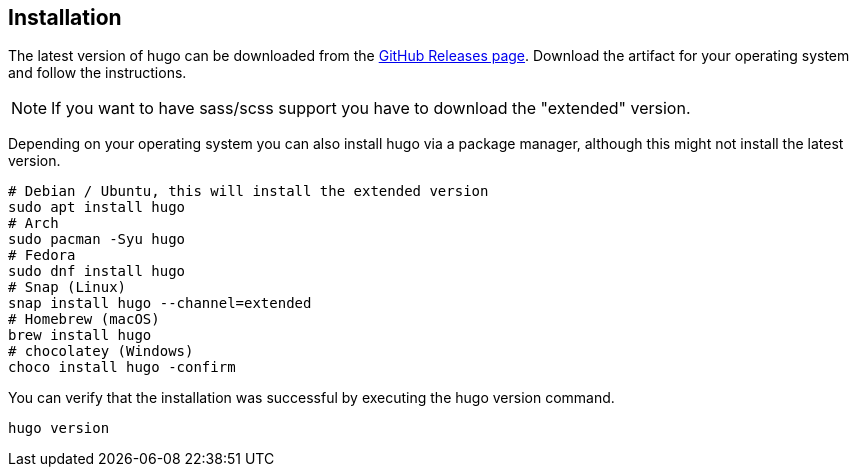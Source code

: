 == Installation

The latest version of hugo can be downloaded from the https://github.com/gohugoio/hugo/releases[GitHub Releases page].
Download the artifact for your operating system and follow the instructions.

NOTE: If you want to have sass/scss support you have to download the "extended" version.

Depending on your operating system you can also install hugo via a package manager, although this might not install the latest version.

[source, terminal]
----
# Debian / Ubuntu, this will install the extended version
sudo apt install hugo
# Arch
sudo pacman -Syu hugo
# Fedora
sudo dnf install hugo
# Snap (Linux)
snap install hugo --channel=extended
# Homebrew (macOS)
brew install hugo
# chocolatey (Windows)
choco install hugo -confirm
----

You can verify that the installation was successful by executing the hugo version command.

[source, terminal]
----
hugo version
----

